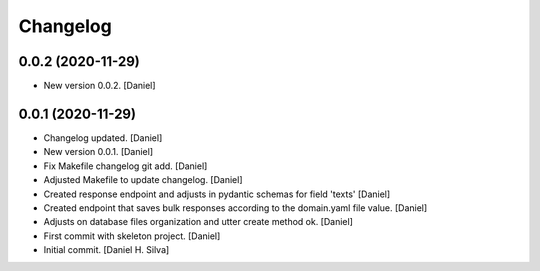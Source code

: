 Changelog
=========


0.0.2 (2020-11-29)
------------------
- New version 0.0.2. [Daniel]


0.0.1 (2020-11-29)
------------------
- Changelog updated. [Daniel]
- New version 0.0.1. [Daniel]
- Fix Makefile changelog git add. [Daniel]
- Adjusted Makefile to update changelog. [Daniel]
- Created response endpoint and adjusts in pydantic schemas for field
  'texts' [Daniel]
- Created endpoint that saves bulk responses according to the
  domain.yaml file value. [Daniel]
- Adjusts on database files organization and utter create method ok.
  [Daniel]
- First commit with skeleton project. [Daniel]
- Initial commit. [Daniel H. Silva]
